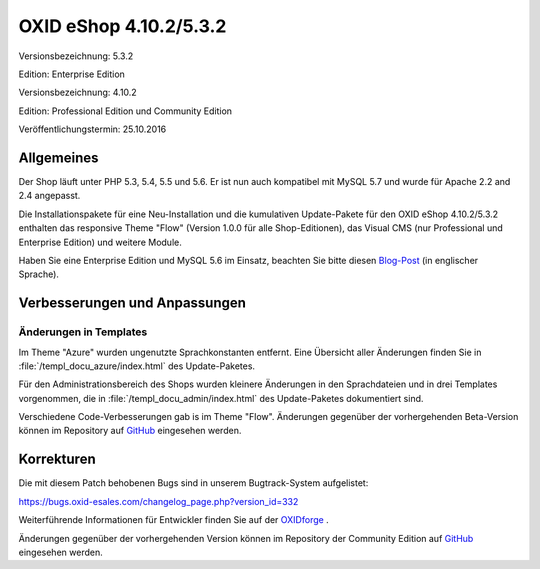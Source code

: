 OXID eShop 4.10.2/5.3.2
***********************
Versionsbezeichnung: 5.3.2

Edition: Enterprise Edition

Versionsbezeichnung: 4.10.2

Edition: Professional Edition und Community Edition

Veröffentlichungstermin: 25.10.2016

Allgemeines
-----------
Der Shop läuft unter PHP 5.3, 5.4, 5.5 und 5.6. Er ist nun auch kompatibel mit MySQL 5.7 und wurde für Apache 2.2 and 2.4 angepasst.

Die Installationspakete für eine Neu-Installation und die kumulativen Update-Pakete für den OXID eShop 4.10.2/5.3.2 enthalten das responsive Theme \"Flow\" (Version 1.0.0 für alle Shop-Editionen), das Visual CMS (nur Professional und Enterprise Edition) und weitere Module.

Haben Sie eine Enterprise Edition und MySQL 5.6 im Einsatz, beachten Sie bitte diesen `Blog-Post <http://planet.oxidforge.org/2015/11/set-mysql-5-6-optimizer-setting-block_nested_loop-off-for-oxid-eshop-enterprise-edition.html>`_ (in englischer Sprache).

Verbesserungen und Anpassungen
------------------------------
Änderungen in Templates
+++++++++++++++++++++++
Im Theme \"Azure\" wurden ungenutzte Sprachkonstanten entfernt. Eine Übersicht aller Änderungen finden Sie in :file:`/templ_docu_azure/index.html` des Update-Paketes.

Für den Administrationsbereich des Shops wurden kleinere Änderungen in den Sprachdateien und in drei Templates vorgenommen, die in :file:`/templ_docu_admin/index.html` des Update-Paketes dokumentiert sind.

Verschiedene Code-Verbesserungen gab is im Theme \"Flow\". Änderungen gegenüber der vorhergehenden Beta-Version können im Repository auf `GitHub <https://github.com/OXID-eSales/flow_theme/compare/v1.0.0-beta...v1.0.0>`_ eingesehen werden.

Korrekturen
-----------
Die mit diesem Patch behobenen Bugs sind in unserem Bugtrack-System aufgelistet:

`https://bugs.oxid-esales.com/changelog_page.php?version_id=332 <https://bugs.oxid-esales.com/changelog_page.php?version_id=332>`_

Weiterführende Informationen für Entwickler finden Sie auf der `OXIDforge <http://oxidforge.org/en/oxid-eshop-version-4-10-2-ce-pe-5-3-2-ee.html>`_ .

Änderungen gegenüber der vorhergehenden Version können im Repository der Community Edition auf `GitHub <https://github.com/OXID-eSales/oxideshop_ce/compare/v4.10.1...v4.10.2>`_ eingesehen werden.

.. Intern: oxaahv, Status: